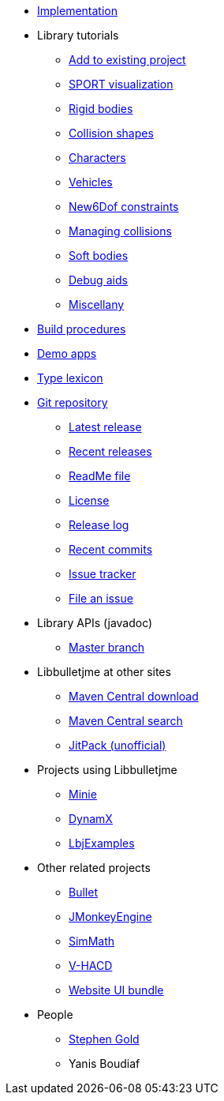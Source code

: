 * xref:implementation.adoc[Implementation]
* Library tutorials
** xref:add.adoc[Add to existing project]
** xref:sport.adoc[SPORT visualization]
** xref:rigidbody.adoc[Rigid bodies]
** xref:shape.adoc[Collision shapes]
** xref:character.adoc[Characters]
** xref:vehicle.adoc[Vehicles]
** xref:new6dof.adoc[New6Dof constraints]
** xref:collision.adoc[Managing collisions]
** xref:softbody.adoc[Soft bodies]
** xref:debug.adoc[Debug aids]
** xref:misc.adoc[Miscellany]
* xref:build.adoc[Build procedures]
* xref:demos.adoc[Demo apps]
* xref:lexicon.adoc[Type lexicon]
* https://github.com/stephengold/Libbulletjme[Git repository]
** https://github.com/stephengold/Libbulletjme/releases/latest[Latest release]
** https://github.com/stephengold/Libbulletjme/releases[Recent releases]
** https://github.com/stephengold/Libbulletjme/blob/master/README.md[ReadMe file]
** https://raw.githubusercontent.com/stephengold/Libbulletjme/master/LICENSE[License]
** https://github.com/stephengold/Libbulletjme/blob/master/release-notes.md[Release log]
** https://github.com/stephengold/Libbulletjme/commits/master[Recent commits]
** https://github.com/stephengold/Libbulletjme/issues[Issue tracker]
** https://github.com/stephengold/Libbulletjme/issues/new[File an issue]
* Library APIs (javadoc)
** https://stephengold.github.io/Libbulletjme/javadoc/master[Master branch]
* Libbulletjme at other sites
** https://repo1.maven.org/maven2/com/github/stephengold/Libbulletjme[Maven Central download]
** https://central.sonatype.com/search?q=Libbulletjme&namespace=com.github.stephengold[Maven Central search]
** https://jitpack.io/#stephengold/Libbulletjme[JitPack (unofficial)]
* Projects using Libbulletjme
** https://stephengold.github.io/Minie[Minie]
** https://dynamx.fr/[DynamX]
** https://github.com/stephengold/LbjExamples[LbjExamples]
* Other related projects
** https://pybullet.org/wordpress[Bullet]
** https://jmonkeyengine.org[JMonkeyEngine]
** https://github.com/Simsilica/SimMath[SimMath]
** https://github.com/kmammou/v-hacd[V-HACD]
** https://github.com/stephengold/antora-ui-bundle[Website UI bundle]
* People
** https://stephengold.github.io[Stephen Gold]
** Yanis Boudiaf
